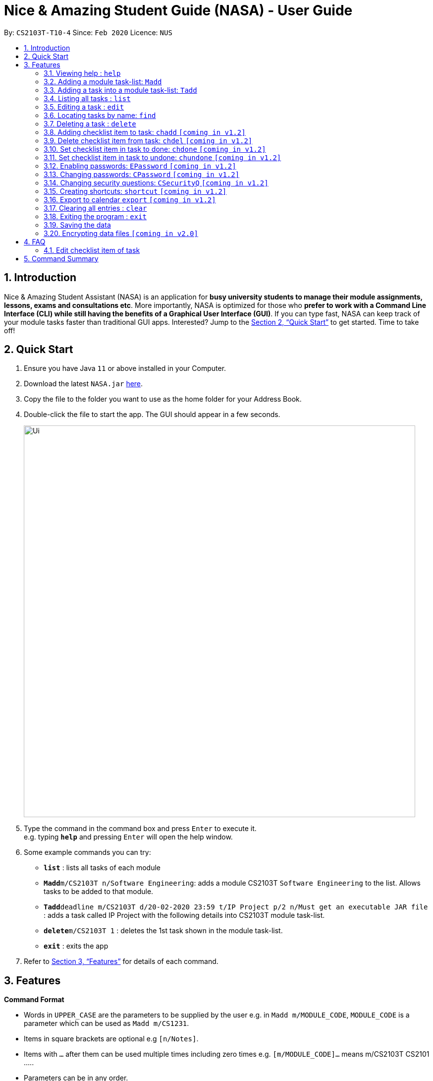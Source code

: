 = Nice & Amazing Student Guide (NASA) - User Guide
:site-section: UserGuide
:toc:
:toc-title:
:toc-placement: preamble
:sectnums:
:imagesDir: images
:stylesDir: stylesheets
:xrefstyle: full
:experimental:
ifdef::env-github[]
:tip-caption: :bulb:
:note-caption: :information_source:
endif::[]
:repoURL: https://github.com/AY1920S2-CS2103T-T10-4/main

By: `CS2103T-T10-4`      Since: `Feb 2020`      Licence: `NUS`

== Introduction

Nice & Amazing Student Assistant (NASA) is an application for *busy university students to manage their module assignments, lessons, exams and consultations etc*. More importantly, NASA is optimized for those who *prefer to work with a Command Line Interface (CLI) while still having the benefits of a Graphical User Interface (GUI)*. If you can type fast, NASA can keep track of your module tasks faster than traditional GUI apps. Interested? Jump to the <<Quick Start>> to get started. Time to take off!

== Quick Start

.  Ensure you have Java `11` or above installed in your Computer.
.  Download the latest `NASA.jar` link:{repoURL}/releases[here].
.  Copy the file to the folder you want to use as the home folder for your Address Book.
.  Double-click the file to start the app. The GUI should appear in a few seconds.
+
image::Ui.png[width="790"]
+
.  Type the command in the command box and press kbd:[Enter] to execute it. +
e.g. typing *`help`* and pressing kbd:[Enter] will open the help window.
.  Some example commands you can try:

* *`list`* : lists all tasks of each module
* **`Madd`**`m/CS2103T n/Software Engineering`: adds a module CS2103T `Software Engineering` to the list. Allows tasks to be added to that module.
* **`Tadd`**`deadline m/CS2103T d/20-02-2020 23:59 t/IP Project p/2 n/Must get an executable JAR file` : adds a task called IP Project with the following details into CS2103T module task-list.
* **`delete`**`m/CS2103T 1` : deletes the 1st task shown in the module task-list.
* *`exit`* : exits the app

.  Refer to <<Features>> for details of each command.

[[Features]]
== Features

====
*Command Format*

* Words in `UPPER_CASE` are the parameters to be supplied by the user e.g. in `Madd m/MODULE_CODE`, `MODULE_CODE` is a parameter which can be used as `Madd m/CS1231`.
* Items in square brackets are optional e.g `[n/Notes]`.
* Items with `…`​ after them can be used multiple times including zero times e.g. `[m/MODULE_CODE]...` means m/CS2103T CS2101 .....
* Parameters can be in any order.
* Commands are **non case-sensitive**, unless stated otherwise.
====

=== Viewing help : `help`

Format: `help`

=== Adding a module task-list: `Madd`

Adds a module task-list into the NASA application +
Format: `Madd m/MODULE_CODE n/MODULE_NAME`

Examples:

* `Madd m/CS2030 n/Programming Methodology II`
* `Madd m/CS1231 n/Discrete Structures in Mathematics`

=== Adding a task into a module task-list: `Tadd`
Adds a task into the specified module task-list +
Format: `Tadd TYPE_OF_TASK m/MODULE_CODE d/DATE t/TASKNAME [p/PRIORITY] [n/NOTES]`

** Type of tasks include `deadline`, `events` and `lessons`.
** Deadline are meant for tasks that need to be done within a certain time.
** Events means any related module activities that happen from a time and ends at another time.
** Lessons are tutorials/classes for the modules and will auto reappear every week.
** Date format varies! For deadlines: `DD-MM-YYYY HH:MM`, for lessons and events: `DD-MM-YYYY HH:MM - DD-MM-YYYY HH:MM`.
** Default priority is 1 (priority value is from 1 to 5, where 1 is highest priority and 5 is lowest).

Examples:

** Tadd lesson m/CS1020 d/12-02-2020 12:00 - 12-02-2020 14:00 t/Tutorial
** Tadd deadline m/CS1020 d/20-02-2020 23:59 t/Assignment 1 p/1 n/Watch lecture 3 and 4 before doing

=== Listing all tasks : `list`

Shows a list of tasks +
Format: `list [m/MODULE_CODE....]`

* If no module code is specified, all the module's task-list will be shown
* It is possible to add multiple module_codes and display all their relevant task-lists.

=== Editing a task : `edit`

Edits an existing task in the module's task-list. +
Format: `edit m/MODULE_CODE INDEX [d/DATE] [n/NOTES] [p/PRIORITY] [t/TASKNAME]`

****
* Edits the task at the specified `INDEX` in the specified `MODULE_CODE` task-list. The index refers to the index number shown in the module task-list. The index *must be a positive integer* 1, 2, 3, ...
* At least one of the optional fields must be provided.
* Existing values will be updated to the input values.
****

Examples:

* `edit m/CS2103T 2 d/12-12-2020 23:59` +
Edits the 2nd task in CS2013T task-list date to be `12-12-2020 23:59`.
* `edit m/CS2030 3 n/Finish LAB level 3 with Generics p/2` +
Edits the notes and priority of the 3rd task in CS2030 task-list to `Finish LAB level 3 with Generics` and `2` respectively.

=== Locating tasks by name: `find`

Finds tasks whose names contain any of the given keywords. +
Format: `find KEYWORD [MORE_KEYWORDS]`

****
* The search is case insensitive. e.g `tutorial` will match `TUTORIAL`
* The order of the keywords does not matter. e.g. `Lab 3` will match `3 Lab`
* Only the taskname is searched.
* Only full words will be matched e.g. `tutorial` will not match `tutorials`
* Persons matching at least one keyword will be returned (i.e. `OR` search). e.g. `tutorial lab` will return `tutorial 2`, `lab 3`
****

Examples:

* `find tutorial` +
Returns `tutorial 1` and `tutorial 2` and any other tasks with name tutorial.

// tag::delete[]
=== Deleting a task : `delete`

Deletes the specified task from module task-list. +
Format: `delete m/MODULE_CODE INDEX...`

****
* Deletes the task at the specified `INDEX` in the specified `MODULE_CODE`.
* The index refers to the index number shown in the task-list.
* The index *must be a positive integer* 1, 2, 3, ...
* User can input multiple indices to be deleted.
****

Examples:

* `list` +
`delete m/CS2030 2` +
Deletes the 2nd task in the CS2030 module task-list.
* `delete m/CS2030 2 3 4` +
Deletes the the 2nd, 3rd and 4th task from the CS2030 module task-list.

=== Adding checklist item to task: `chadd` `[coming in v1.2]`
Adds a checklist item into the specified module task +
Format: `chadd m/MODULE_CODE INDEX c/CHECKLIST_ITEM`

** Adds checklist item `CHECKLIST_ITEM` to the task in the module (MODULE_CODE) identified by task number INDEX.
** Can only add `CHECKLIST_ITEM` to an existing task (ie. `INDEX` must exist in the module task list).
** Can only add to an existing module (ie. `MODULE_CODE` must exist).
** A `CHECKLIST_ID` will be generated that is unique WITHIN each task.

Examples:

** `chadd m/CS2101 12 c/Prepare script`
** Adds checklist item "Prepare script" to task with INDEX 12 in module CS2101. The checklist item default status is undone.

=== Delete checklist item from task: `chdel` `[coming in v1.2]`
Deletes a checklist item from an existing task. +
Format: `chdel m/MODULE_CODE INDEX CHECKLIST_ID`

** Deletes the checklist item identified by `CHECKLIST_ID` from the task identified by `INDEX` in module `MODULE_CODE`.
** Can only delete an existing checklist item from an existing task (ie. `INDEX` and its respective `CHECKLIST_ID` must exist in the module task list).
** In addition, the MODULE_CODE must exist.

Examples:

** `chdel m/CS2030 12 1`
** Deletes checklist item with checklist ID 1 from task with INDEX 12 in the module (CS2030) list.

=== Set checklist item in task to done: `chdone` `[coming in v1.2]`
Sets a checklist item in a task in a specific module to done.
Format: `chdone m/MODULE_CODE INDEX CHECKLIST_ID`

** Sets the checklist item identified by `CHECKLIST_ID` from the task with INDEX in MODULE_CODE task-list to done.
** INDEX and CHECKLIST_ID must exist in the module task-list.
** MODULE_CODE must also exist in the application.

Examples:

** `chdone m/CS2030 10 1`
** Sets the checklist item with checklist ID 1 from task with INDEX 10 in CS2030 task-list to done.

=== Set checklist item in task to undone: `chundone` `[coming in v1.2]`
Sets a checklist item in a task in a specific module to done.
Format: `chundone m/MODULE_CODE INDEX CHECKLIST_ID`

** Sets the checklist item identified by `CHECKLIST_ID` from the task with INDEX in MODULE_CODE task-list to not done.
** INDEX and CHECKLIST_ID must exist in the module task-list.
** MODULE_CODE must also exist in the application.

Examples:

** `chundone m/CS2030 10 1`
** Sets the checklist item with checklist ID 1 from task with INDEX 10 in CS2030 task-list to not done.

=== Enabling passwords: `EPassword` `[coming in v1.2]`
Creates a password that will be requested when the programme is restarted. +
Format: `EPassword p/PASSWORD sq/SECURITY_QUESTION a/ANSWER`

** Creates a `PASSWORD` to enable access into the programme.
** Must add a `SECURITY_QUESTION` for verification should user forget password.
** `ANSWER` should be the answer to `SECURITY_QUESTION`.

Examples:

** `EPassword p/password s/favourite module? a/cs2103t`
** Creates a password which must be correctly input to start programme. If user forgets password, security question will
be used to verify.

=== Changing passwords: `CPassword` `[coming in v1.2]`
Changes existing password to new password. +
Format: `CPassword cp/CURRENTPASSWORD np/NEWPASSWORD`

** Changes existing password from `CURRENT PASSWORD` to `NEW PASSWORD`.

Examples:

** `CPassword cp/currentpassword np/newpassword`
** Changes password from "currentpassword" to "newpassword".

=== Changing security questions: `CSecurityQ` `[coming in v1.2]`
Changes existing security question to new security question. +
Format: `CSecurityQ cq/CURRENT_SECURITY_QUESTION ca/CURRENT_ANSWER nq/NEW_SECURITY_QUESTION na/NEW_ANSWER`

** Changes existing security question from `CURRENT_SECURITY_QUESTION` to `NEW_SECURITY_QUESTION`.

Examples:

** `CSecurityQ cq/current question ca/current answer nq/new question na/new password`
** Changes security question to new security question.

=== Creating shortcuts: `shortcut` `[coming in v1.2]`
Creates a shortcut for specified task. +
Format: `shortcut s/SHORTCUT c/COMMAND`

** Creates a `SHORTCUT` to the specified `COMMAND`.
** Can only add `SHORTCUT` to an existing `COMMAND`.
** Can add multiple `SHORTCUT` for a specific `COMMAND`.
** A `SHORTCUT` will be generated that is unique for a `COMMAND`.

Examples:

** `shortcut s/l c/list`
** Adds a shortcut "l" to command list. "l" can now be used in place of list.

=== Export to calendar `export` `[coming in v1.2]`
Exports all module task-lists onto a calendar (.ics format) for users.
Format: `export`


Examples:

image::export_example.png[width="300", align="middle"]

** Tasks are listed as calendar events as shown. Full design not confirmed, image courtesy of [https://www.knack.com/templates/event-calendar[knack]]

// end::delete[]
=== Clearing all entries : `clear`

Clears all entries from the NASA application (including module task-lists created). +
Format: `clear`

=== Exiting the program : `exit`

Exits the program. +
Format: `exit`

=== Saving the data

NASA data are saved in the hard disk automatically after any command that changes the data. +
There is no need to save manually.

// tag::dataencryption[]
=== Encrypting data files `[coming in v2.0]`

_{explain how the user can enable/disable data encryption}_
// end::dataencryption[]



== FAQ

*Q*: How do I transfer my data to another Computer? +
*A*: Install the app in the other computer and overwrite the empty data file it creates with the file that contains
the data of your previous NASA folder.

=== Edit checklist item of task
To edit checklist item, add the new checklist item with `chadd` before deleting the old checklist item with `chdel`.

== Command Summary

* *MAdd* `Madd m/MODULE_CODE n/MODULE_NAME`
* *TAdd* `Tadd TYPE_OF_TASK m/MODULE_CODE d/DATE t/TASKNAME [p/PRIORITY] [n/NOTES]`
* *Clear* : `clear`
* *CPassword* : `CPassword cp/CURRENTPASSWORD np/NEWPASSWORD`
* *CSecurityQ*  : `CSecurityQ cq/CURRENT_SECURITY_QUESTION ca/CURRENT_ANSWER nq/NEW_SECURITY_QUESTION na/NEW_ANSWER`
* *Delete* : `delete m/MODULE_CODE INDEX...`
* *Edit* : `edit m/MODULE_CODE INDEX [d/DATE] [n/NOTES] [p/PRIORITY] [t/TASKNAME]`
* *EPassword* : `EPassword p/PASSWORD sq/SECURITY_QUESTION a/ANSWER`
* *Find* : `find KEYWORD [MORE_KEYWORDS]`
* *List* : `list [m/MODULE_CODE...]`
* *Help* : `help`
* *Export* : `export`
* *Shortcut* : `shortcut s/SHORTCUT c/COMMAND`
* *chadd* : `chadd TASK_ID CHECKLIST_ITEM`
* *chdel* : `chdel TASK_ID CHECKLIST_ID`
